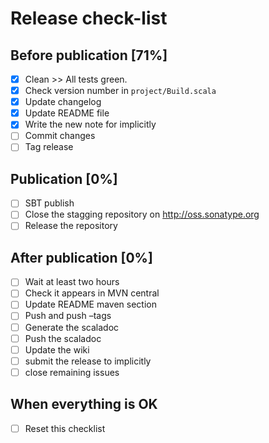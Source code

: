 * Release check-list

** Before publication [71%]

  - [X] Clean >> All tests green.
  - [X] Check version number in =project/Build.scala=
  - [X] Update changelog
  - [X] Update README file
  - [X] Write the new note for implicitly
  - [ ] Commit changes
  - [ ] Tag release

** Publication [0%]

  - [ ] SBT publish
  - [ ] Close the stagging repository on http://oss.sonatype.org
  - [ ] Release the repository 

** After publication [0%]

  - [ ] Wait at least two hours
  - [ ] Check it appears in MVN central
  - [ ] Update README maven section
  - [ ] Push and push --tags
  - [ ] Generate the scaladoc
  - [ ] Push the scaladoc
  - [ ] Update the wiki
  - [ ] submit the release to implicitly
  - [ ] close remaining issues

** When everything is OK

  - [ ] Reset this checklist
